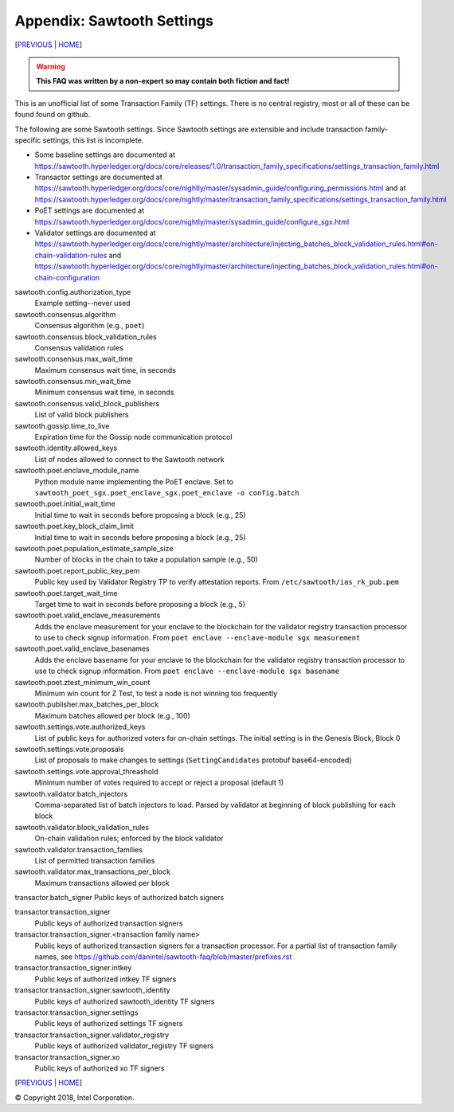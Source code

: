 Appendix: Sawtooth Settings
==================
[PREVIOUS_ | HOME_]

.. contents::

.. Warning::
   **This FAQ was written by a non-expert so may contain both fiction and fact!**

This is an unofficial list of some Transaction Family (TF) settings.
There is no central registry, most or all of these can be found found on github.

The following are some Sawtooth settings.
Since Sawtooth settings are extensible and include transaction family-specific settings, this list is incomplete.

* Some baseline settings are documented at https://sawtooth.hyperledger.org/docs/core/releases/1.0/transaction_family_specifications/settings_transaction_family.html
* Transactor settings are documented at https://sawtooth.hyperledger.org/docs/core/nightly/master/sysadmin_guide/configuring_permissions.html and at https://sawtooth.hyperledger.org/docs/core/nightly/master/transaction_family_specifications/settings_transaction_family.html
* PoET settings are documented at https://sawtooth.hyperledger.org/docs/core/nightly/master/sysadmin_guide/configure_sgx.html
* Validator settings are documented at https://sawtooth.hyperledger.org/docs/core/nightly/master/architecture/injecting_batches_block_validation_rules.html#on-chain-validation-rules and https://sawtooth.hyperledger.org/docs/core/nightly/master/architecture/injecting_batches_block_validation_rules.html#on-chain-configuration

sawtooth.config.authorization_type
    Example setting--never used

sawtooth.consensus.algorithm
    Consensus algorithm (e.g., ``poet``)
sawtooth.consensus.block_validation_rules
	Consensus validation rules
sawtooth.consensus.max_wait_time
	Maximum consensus wait time, in seconds
sawtooth.consensus.min_wait_time
	Minimum consensus wait time, in seconds
sawtooth.consensus.valid_block_publishers
	List of valid block publishers

sawtooth.gossip.time_to_live
	Expiration time for the Gossip node communication protocol 

sawtooth.identity.allowed_keys
    List of nodes allowed to connect to the Sawtooth network

sawtooth.poet.enclave_module_name
	Python module name implementing the PoET enclave.  Set to ``sawtooth_poet_sgx.poet_enclave_sgx.poet_enclave -o config.batch``
sawtooth.poet.initial_wait_time
	Initial time to wait in seconds before proposing a block (e.g., 25)
sawtooth.poet.key_block_claim_limit
	Initial time to wait in seconds before proposing a block (e.g., 25)
sawtooth.poet.population_estimate_sample_size
	Number of blocks in the chain to take a population sample (e.g., 50)
sawtooth.poet.report_public_key_pem
    Public key used by Validator Registry TP to verify attestation reports. From ``/etc/sawtooth/ias_rk_pub.pem``
sawtooth.poet.target_wait_time
	Target time to wait in seconds before proposing a block (e.g., 5)
sawtooth.poet.valid_enclave_measurements
    Adds the enclave measurement for your enclave to the blockchain for the validator registry transaction processor to use to check signup information. From ``poet enclave --enclave-module sgx measurement``
sawtooth.poet.valid_enclave_basenames
	Adds the enclave basename for your enclave to the blockchain for the validator registry transaction processor to use to check signup information. From ``poet enclave --enclave-module sgx basename``
sawtooth.poet.ztest_minimum_win_count
	Minimum win count for Z Test, to test a node is not winning too frequently

sawtooth.publisher.max_batches_per_block
	Maximum batches allowed per block (e.g., 100)

sawtooth.settings.vote.authorized_keys
    List of public keys for authorized voters for on-chain settings. The initial setting is in the Genesis Block, Block 0
sawtooth.settings.vote.proposals
    List of proposals to make changes to settings (``SettingCandidates`` protobuf base64-encoded)
sawtooth.settings.vote.approval_threashold
    Minimum number of votes required to accept or reject a proposal (default 1)

sawtooth.validator.batch_injectors
	Comma-separated list of batch injectors to load. Parsed by validator at beginning of block publishing for each block
sawtooth.validator.block_validation_rules
	On-chain validation rules; enforced by the block validator
sawtooth.validator.transaction_families
	List of permitted transaction families
sawtooth.validator.max_transactions_per_block
	Maximum transactions allowed per block

transactor.batch_signer Public keys of authorized batch signers

transactor.transaction_signer
	Public keys of authorized transaction signers
transactor.transaction_signer.<transaction family name>
	Public keys of authorized transaction signers for a transaction processor.  For a partial list of transaction family names, see https://github.com/danintel/sawtooth-faq/blob/master/prefixes.rst 
transactor.transaction_signer.intkey
	Public keys of authorized intkey TF signers
transactor.transaction_signer.sawtooth_identity
	Public keys of authorized sawtooth_identity TF signers
transactor.transaction_signer.settings
	Public keys of authorized settings TF signers
transactor.transaction_signer.validator_registry
	Public keys of authorized validator_registry TF signers
transactor.transaction_signer.xo
	Public keys of authorized xo TF signers

[PREVIOUS_ | HOME_]

.. _PREVIOUS: prefixes.rst
.. _HOME: README.rst

© Copyright 2018, Intel Corporation.
